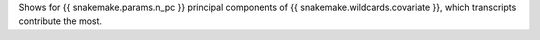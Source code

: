 Shows for {{ snakemake.params.n_pc }} principal components of {{ snakemake.wildcards.covariate }}, which transcripts contribute the most.

